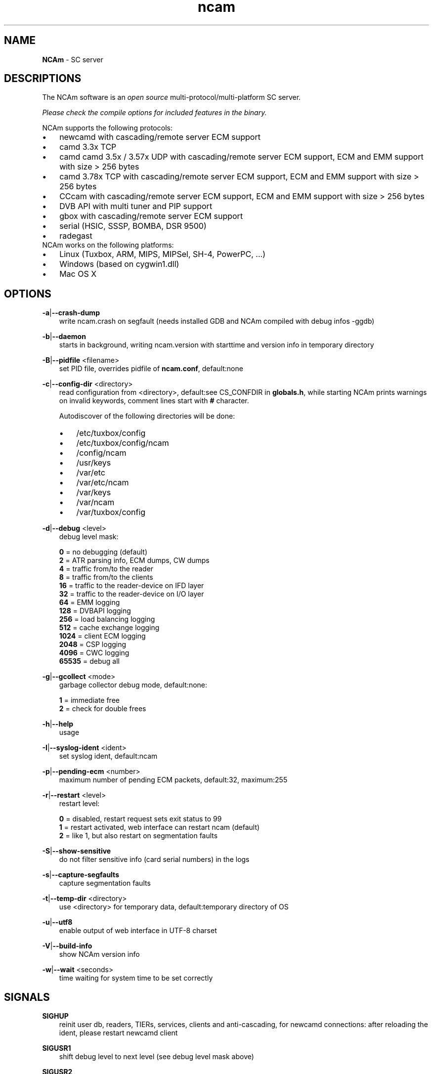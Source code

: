 .TH ncam 1
.SH NAME
\fBNCAm\fR - SC server
.SH DESCRIPTIONS
The NCAm software is an \fIopen source\fR multi-protocol/multi-platform SC server.

\fIPlease check the compile options for included features in the binary.\fR

NCAm supports the following protocols:
.TP 3n
\(bu
newcamd with cascading/remote server ECM support
.TP 3n
\(bu
camd 3.3x TCP
.TP 3n
\(bu
camd camd 3.5x / 3.57x UDP with cascading/remote server ECM support, ECM and EMM support with size > 256 bytes
.TP 3n
\(bu
camd 3.78x TCP with cascading/remote server ECM support, ECM and EMM support with size > 256 bytes
.TP 3n
\(bu
CCcam with cascading/remote server ECM support, ECM and EMM support with size > 256 bytes
.TP 3n
\(bu
DVB API with multi tuner and PIP support
.TP 3n
\(bu
gbox with cascading/remote server ECM support
.TP 3n
\(bu
serial (HSIC, SSSP, BOMBA, DSR 9500)
.TP 3n
\(bu
radegast
.TP 3n
NCAm works on the following platforms:
.TP 3n
\(bu
Linux (Tuxbox, ARM, MIPS, MIPSel, SH-4, PowerPC, ...)
.TP 3n
\(bu
Windows (based on cygwin1.dll)
.TP 3n
\(bu
Mac OS X
.SH OPTIONS
.PP
\fB-a\fP|\fB--crash-dump\fP
.RS 3n
write ncam.crash on segfault (needs installed GDB and NCAm compiled with debug infos -ggdb)
.RE
.PP
\fB-b\fP|\fB--daemon\fP
.RS 3n
starts in background, writing ncam.version with starttime and version info in temporary directory
.RE
.PP
\fB-B\fP|\fB--pidfile\fP <filename>
.RS 3n
set PID file, overrides pidfile of \fBncam.conf\fR, default:none
.RE
.PP
\fB-c\fP|\fB--config-dir\fP <directory>
.RS 3n
read configuration from <directory>, default:see CS_CONFDIR in \fBglobals.h\fR,
while starting NCAm prints warnings on invalid keywords, comment lines start with \fB#\fP character.

Autodiscover of the following directories will be done:

.TP 3n
\(bu
/etc/tuxbox/config
.TP 3n
\(bu
/etc/tuxbox/config/ncam
.TP 3n
\(bu
/config/ncam
.TP 3n
\(bu
/usr/keys
.TP 3n
\(bu
/var/etc
.TP 3n
\(bu
/var/etc/ncam
.TP 3n
\(bu
/var/keys
.TP 3n
\(bu
/var/ncam
.TP 3n
\(bu
/var/tuxbox/config

.RE
.PP
\fB-d\fP|\fB--debug\fP <level>
.RS 3n
debug level mask:

     \fB0\fP = no debugging (default)
     \fB2\fP = ATR parsing info, ECM dumps, CW dumps
     \fB4\fP = traffic from/to the reader
     \fB8\fP = traffic from/to the clients
    \fB16\fP = traffic to the reader-device on IFD layer
    \fB32\fP = traffic to the reader-device on I/O layer
    \fB64\fP = EMM logging
   \fB128\fP = DVBAPI logging
   \fB256\fP = load balancing logging
   \fB512\fP = cache exchange logging
  \fB1024\fP = client ECM logging
  \fB2048\fP = CSP logging
  \fB4096\fP = CWC logging
 \fB65535\fP = debug all
.RE
.PP
\fB-g\fP|\fB--gcollect\fP <mode>
.RS 3n
garbage collector debug mode, default:none:

   \fB1\fP = immediate free
   \fB2\fP = check for double frees
.RE
.PP
\fB-h\fP|\fB--help\fP
.RS 3n
usage
.RE
.PP
\fB-I\fP|\fB--syslog-ident\fP <ident>
.RS 3n
set syslog ident, default:ncam
.RE
.PP
\fB-p\fP|\fB--pending-ecm\fP <number>
.RS 3n
maximum number of pending ECM packets, default:32, maximum:255
.RE
.PP
\fB-r\fP|\fB--restart\fP <level>
.RS 3n
restart level:

   \fB0\fP = disabled, restart request sets exit status to 99
   \fB1\fP = restart activated, web interface can restart ncam (default)
   \fB2\fP = like 1, but also restart on segmentation faults
.RE
.PP
\fB-S\fP|\fB--show-sensitive\fP
.RS 3n
do not filter sensitive info (card serial numbers) in the logs
.RE
.PP
\fB-s\fP|\fB--capture-segfaults\fP
.RS 3n
capture segmentation faults
.RE
.PP
\fB-t\fP|\fB--temp-dir\fP <directory>
.RS 3n
use <directory> for temporary data, default:temporary directory of OS
.RE
.PP
\fB-u\fP|\fB--utf8\fP
.RS 3n
enable output of web interface in UTF-8 charset
.RE
.PP
\fB-V\fP|\fB--build-info\fP
.RS 3n
show NCAm version info
.RE
.PP
\fB-w\fP|\fB--wait\fP <seconds>
.RS 3n
time waiting for system time to be set correctly
.RE
.SH SIGNALS
.PP
\fBSIGHUP\fP
.RS 3n
reinit user db, readers, TIERs, services, clients and anti-cascading, for newcamd connections: after reloading the ident, please restart newcamd client
.RE
.PP
\fBSIGUSR1\fP
.RS 3n
shift debug level to next level (see debug level mask above)
.RE
.PP
\fBSIGUSR2\fP
.RS 3n
get reader SC info
.RE
.SH "SEE ALSO"
\fBlist_smargo\fR(1), \fBncam.ac\fR(5), \fBncam.cacheex\fR(5), \fBncam.cert\fR(5), \fBncam.conf\fR(5), \fBncam.dvbapi\fR(5), \fBncam.fakecws\fR(5), \fBncam.guess\fR(5), \fBncam.ird\fR(5), \fBncam.provid\fR(5), \fBncam.ratelimit\fR(5), \fBncam.server\fR(5), \fBncam.services\fR(5), \fBncam.srvid\fR(5), \fBncam.srvid2\fR(5), \fBncam.tiers\fR(5), \fBncam.user\fR(5), \fBncam.whitelist\fR(5)
